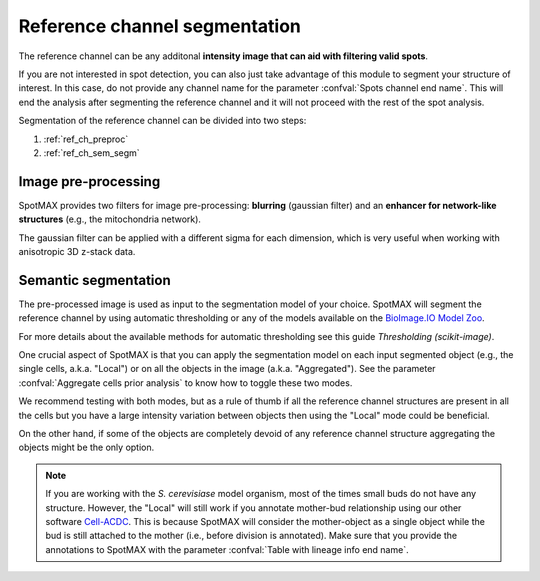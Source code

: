 .. _BioImage.IO Model Zoo: https://bioimage.io/#/
.. _Thresholding (scikit-image): https://scikit-image.org/docs/stable/auto_examples/segmentation/plot_thresholding.html
.. _Cell-ACDC: https://cell-acdc.readthedocs.io/en/latest/

.. _ref_ch_segm:

Reference channel segmentation
==============================

The reference channel can be any additonal **intensity image that can aid with 
filtering valid spots**.

If you are not interested in spot detection, you can also just take advantage 
of this module to segment your structure of interest. In this case, do 
not provide any channel name for the parameter 
:confval:`Spots channel end name`. This will end the analysis after segmenting 
the reference channel and it will not proceed with the rest of the spot analysis.

Segmentation of the reference channel can be divided into two steps:

1. :ref:`ref_ch_preproc`
2. :ref:`ref_ch_sem_segm`

.. _ref_ch_preproc:

Image pre-processing
~~~~~~~~~~~~~~~~~~~~

SpotMAX provides two filters for image pre-processing: **blurring** 
(gaussian filter) and an **enhancer for network-like structures** 
(e.g., the mitochondria network). 

The gaussian filter can be applied with a different sigma for each dimension, 
which is very useful when working with anisotropic 3D z-stack data. 

.. _ref_ch_sem_segm:

Semantic segmentation
~~~~~~~~~~~~~~~~~~~~~

The pre-processed image is used as input to the segmentation model of your 
choice. SpotMAX will segment the reference channel by using automatic 
thresholding or any of the models available on the `BioImage.IO Model Zoo`_. 

For more details about the available methods for automatic thresholding see 
this guide `Thresholding (scikit-image)`. 

One crucial aspect of SpotMAX is that you can apply the segmentation model 
on each input segmented object (e.g., the single cells, a.k.a. "Local") or on
all the objects in the image (a.k.a. "Aggregated"). See the parameter 
:confval:`Aggregate cells prior analysis` to know how to toggle these two modes. 

We recommend testing with both modes, but as a rule of thumb if all the 
reference channel structures are present in all the cells but you have a 
large intensity variation between objects then using the "Local" mode could 
be beneficial. 

On the other hand, if some of the objects are completely devoid of any 
reference channel structure aggregating the objects might be the only 
option. 

.. note:: 

    If you are working with the *S. cerevisiase* model organism, most of the 
    times small buds do not have any structure. However, the "Local" will  
    still work if you annotate mother-bud relationship using our other software 
    `Cell-ACDC`_. This is because SpotMAX will consider the mother-object 
    as a single object while the bud is still attached to the mother (i.e., 
    before division is annotated). Make sure that you provide the annotations 
    to SpotMAX with the parameter :confval:`Table with lineage info end name`. 